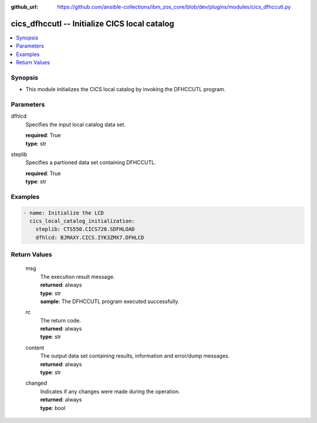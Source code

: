 
:github_url: https://github.com/ansible-collections/ibm_zos_core/blob/dev/plugins/modules/cics_dfhccutl.py

.. _cics_dfhccutl_module:


cics_dfhccutl -- Initialize CICS local catalog
==============================================



.. contents::
   :local:
   :depth: 1


Synopsis
--------
- This module initializes the CICS local catalog by invoking the DFHCCUTL program.





Parameters
----------


     
dfhlcd
  Specifies the input local catalog data set.


  | **required**: True
  | **type**: str


     
steplib
  Specifies a partioned data set containing DFHCCUTL.


  | **required**: True
  | **type**: str




Examples
--------

.. code-block:: yaml+jinja

   
     - name: Initialize the LCD
       cics_local_catalog_initialization:
         steplib: CTS550.CICS720.SDFHLOAD
         dfhlcd: BJMAXY.CICS.IYK3ZMX7.DFHLCD









Return Values
-------------


   
                              
       msg
        | The execution result message.
      
        | **returned**: always
        | **type**: str
        | **sample**: The DFHCCUTL program executed successfully.

            
      
      
                              
       rc
        | The return code.
      
        | **returned**: always
        | **type**: str
      
      
                              
       content
        | The output data set containing results, information and error/dump messages.
      
        | **returned**: always
        | **type**: str
      
      
                              
       changed
        | Indicates if any changes were made during the operation.
      
        | **returned**: always
        | **type**: bool
      
        
